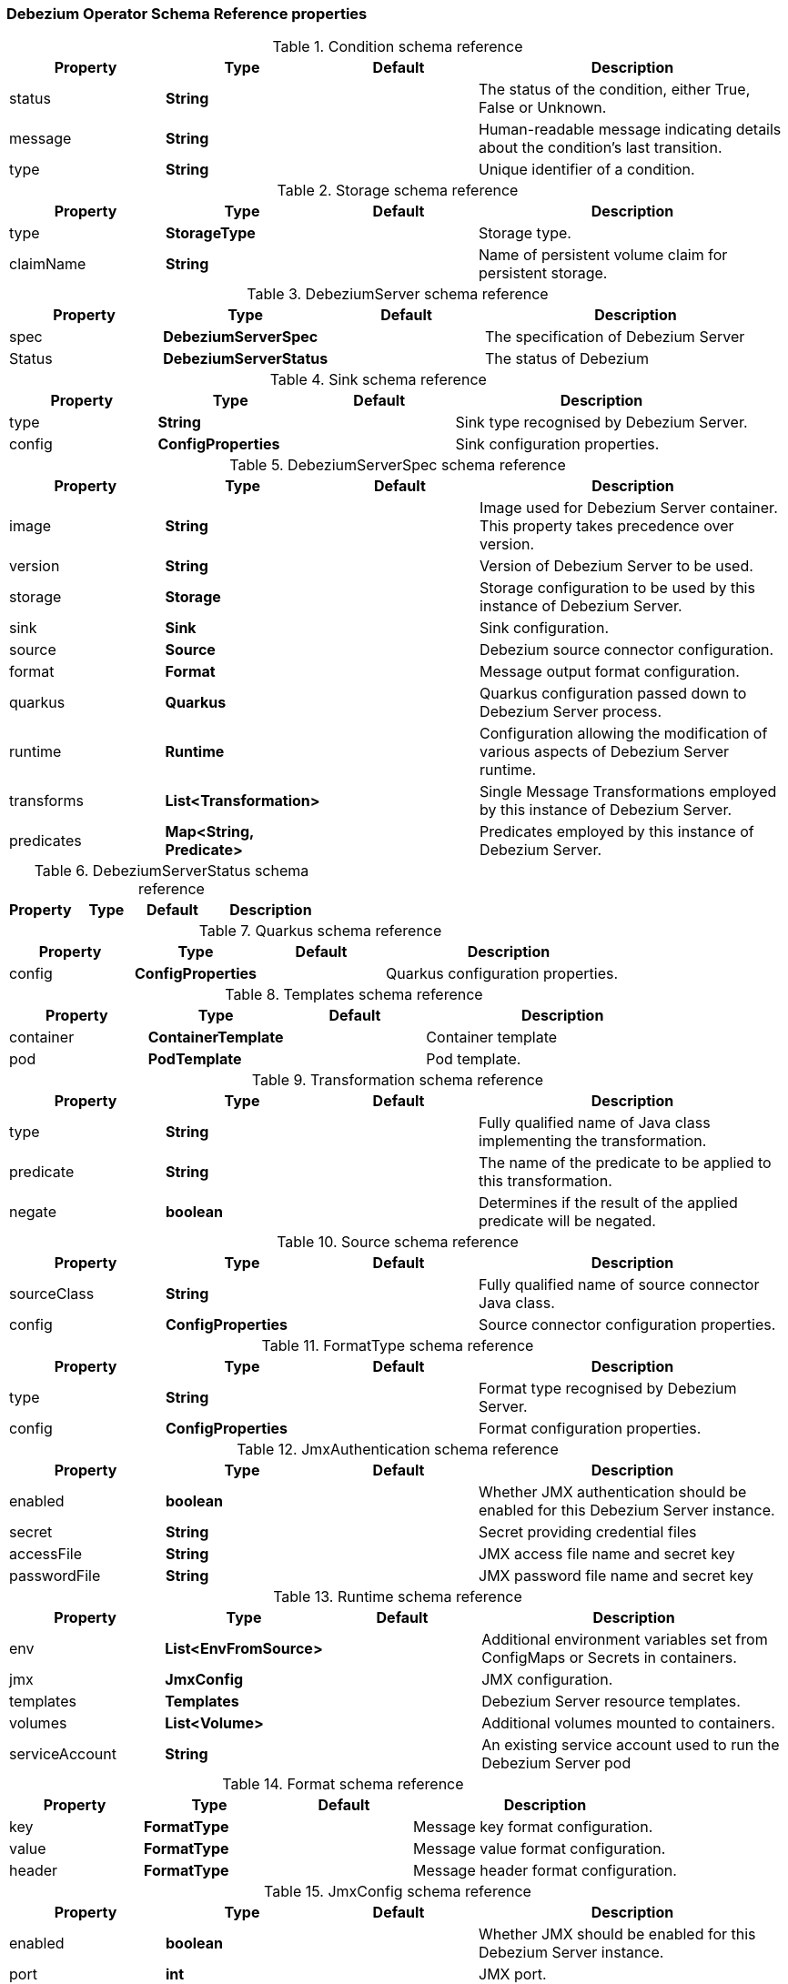 [[debezium-operator-schema-reference]]
=== Debezium Operator Schema Reference properties

[id="debezium-operator-condition-schema-reference"]
.Condition schema reference
[cols="20%a,20%s,20%a,40%a",options="header"]
|===
|Property |Type |Default |Description

|status |String | |The status of the condition, either True, False or Unknown.
|message |String | |Human-readable message indicating details about the condition’s last transition.
|type |String | |Unique identifier of a condition.
|===

[id="debezium-operator-storage-schema-reference"]
.Storage schema reference
[cols="20%a,20%s,20%a,40%a",options="header"]
|===
|Property |Type |Default |Description

|type |StorageType | |Storage type.
|claimName |String | |Name of persistent volume claim for persistent storage.
|===

[id="debezium-operator-debeziumserver-schema-reference"]
.DebeziumServer schema reference
[cols="20%a,20%s,20%a,40%a",options="header"]
|===
|Property |Type |Default |Description

|spec |DebeziumServerSpec | |The specification of Debezium Server
|Status |DebeziumServerStatus | |The status of Debezium
|===

[id="debezium-operator-sink-schema-reference"]
.Sink schema reference
[cols="20%a,20%s,20%a,40%a",options="header"]
|===
|Property |Type |Default |Description

|type |String | |Sink type recognised by Debezium Server.
|config |ConfigProperties | |Sink configuration properties.
|===

[id="debezium-operator-debeziumserverspec-schema-reference"]
.DebeziumServerSpec schema reference
[cols="20%a,20%s,20%a,40%a",options="header"]
|===
|Property |Type |Default |Description

|image |String | |Image used for Debezium Server container. This property takes precedence over version.
|version |String | |Version of Debezium Server to be used.
|storage |Storage | |Storage configuration to be used by this instance of Debezium Server.
|sink |Sink | |Sink configuration.
|source |Source | |Debezium source connector configuration.
|format |Format | |Message output format configuration.
|quarkus |Quarkus | |Quarkus configuration passed down to Debezium Server process.
|runtime |Runtime | |Configuration allowing the modification of various aspects of Debezium Server runtime.
|transforms |List<Transformation> | |Single Message Transformations employed by this instance of Debezium Server.
|predicates |Map<String, Predicate> | |Predicates employed by this instance of Debezium Server.
|===

[id="debezium-operator-debeziumserverstatus-schema-reference"]
.DebeziumServerStatus schema reference
[cols="20%a,20%s,20%a,40%a",options="header"]
|===
|Property |Type |Default |Description

|===

[id="debezium-operator-quarkus-schema-reference"]
.Quarkus schema reference
[cols="20%a,20%s,20%a,40%a",options="header"]
|===
|Property |Type |Default |Description

|config |ConfigProperties | |Quarkus configuration properties.
|===

[id="debezium-operator-templates-schema-reference"]
.Templates schema reference
[cols="20%a,20%s,20%a,40%a",options="header"]
|===
|Property |Type |Default |Description

|container |ContainerTemplate | |Container template
|pod |PodTemplate | |Pod template.
|===

[id="debezium-operator-transformation-schema-reference"]
.Transformation schema reference
[cols="20%a,20%s,20%a,40%a",options="header"]
|===
|Property |Type |Default |Description

|type |String | |Fully qualified name of Java class implementing the transformation.
|predicate |String | |The name of the predicate to be applied to this transformation.
|negate |boolean | |Determines if the result of the applied predicate will be negated.
|===

[id="debezium-operator-source-schema-reference"]
.Source schema reference
[cols="20%a,20%s,20%a,40%a",options="header"]
|===
|Property |Type |Default |Description

|sourceClass |String | |Fully qualified name of source connector Java class.
|config |ConfigProperties | |Source connector configuration properties.
|===

[id="debezium-operator-formattype-schema-reference"]
.FormatType schema reference
[cols="20%a,20%s,20%a,40%a",options="header"]
|===
|Property |Type |Default |Description

|type |String | |Format type recognised by Debezium Server.
|config |ConfigProperties | |Format configuration properties.
|===

[id="debezium-operator-jmxauthentication-schema-reference"]
.JmxAuthentication schema reference
[cols="20%a,20%s,20%a,40%a",options="header"]
|===
|Property |Type |Default |Description

|enabled |boolean | |Whether JMX authentication should be enabled for this Debezium Server instance.
|secret |String | |Secret providing credential files
|accessFile |String | |JMX access file name and secret key
|passwordFile |String | |JMX password file name and secret key
|===

[id="debezium-operator-runtime-schema-reference"]
.Runtime schema reference
[cols="20%a,20%s,20%a,40%a",options="header"]
|===
|Property |Type |Default |Description

|env |List<EnvFromSource> | |Additional environment variables set from ConfigMaps or Secrets in containers.
|jmx |JmxConfig | |JMX configuration.
|templates |Templates | |Debezium Server resource templates.
|volumes |List<Volume> | |Additional volumes mounted to containers.
|serviceAccount |String | |An existing service account used to run the Debezium Server pod
|===

[id="debezium-operator-format-schema-reference"]
.Format schema reference
[cols="20%a,20%s,20%a,40%a",options="header"]
|===
|Property |Type |Default |Description

|key |FormatType | |Message key format configuration.
|value |FormatType | |Message value format configuration.
|header |FormatType | |Message header format configuration.
|===

[id="debezium-operator-jmxconfig-schema-reference"]
.JmxConfig schema reference
[cols="20%a,20%s,20%a,40%a",options="header"]
|===
|Property |Type |Default |Description

|enabled |boolean | |Whether JMX should be enabled for this Debezium Server instance.
|port |int | |JMX port.
|authentication |JmxAuthentication | |JMX authentication config.
|===


